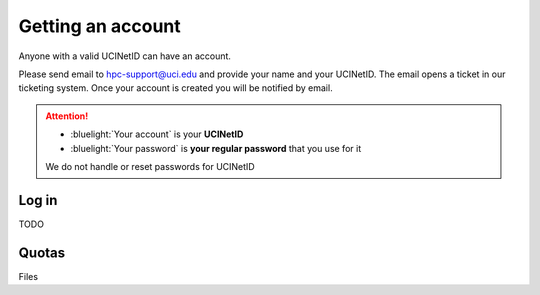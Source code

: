 .. _start:

Getting an account
==================

Anyone with a valid UCINetID can have an account. 

Please send email to hpc-support@uci.edu and provide your name and your UCINetID. 
The email opens a ticket in our ticketing system. Once your account is created you will be notified by email.

.. attention::

   - :bluelight:`Your account` is your **UCINetID**
   - :bluelight:`Your password` is **your regular password** that you use for it

   We do not handle or reset passwords for UCINetID

Log in
-------

TODO 

Quotas
------

Files
